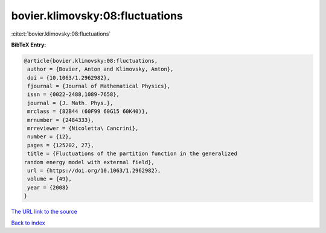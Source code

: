 bovier.klimovsky:08:fluctuations
================================

:cite:t:`bovier.klimovsky:08:fluctuations`

**BibTeX Entry:**

.. code-block:: bibtex

   @article{bovier.klimovsky:08:fluctuations,
    author = {Bovier, Anton and Klimovsky, Anton},
    doi = {10.1063/1.2962982},
    fjournal = {Journal of Mathematical Physics},
    issn = {0022-2488,1089-7658},
    journal = {J. Math. Phys.},
    mrclass = {82B44 (60F99 60G15 60K40)},
    mrnumber = {2484333},
    mrreviewer = {Nicoletta\ Cancrini},
    number = {12},
    pages = {125202, 27},
    title = {Fluctuations of the partition function in the generalized
   random energy model with external field},
    url = {https://doi.org/10.1063/1.2962982},
    volume = {49},
    year = {2008}
   }
`The URL link to the source <ttps://doi.org/10.1063/1.2962982}>`_


`Back to index <../By-Cite-Keys.html>`_
